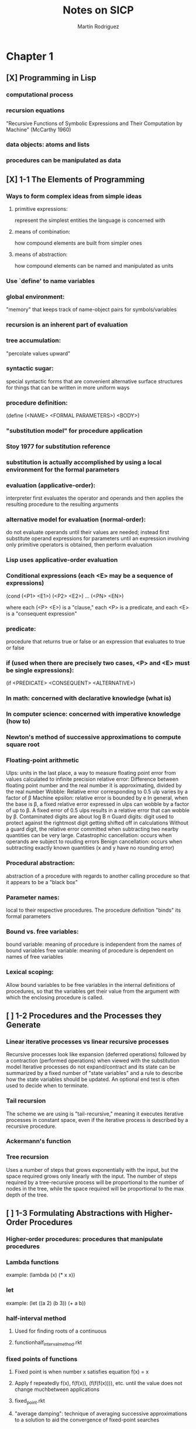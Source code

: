 #+TITLE:     Notes on SICP
#+AUTHOR:    Martín Rodriguez
#+EMAIL:     mtrpdx@gmail.com

* Chapter 1
** [X] Programming in Lisp
*** computational process
*** recursion equations
"Recursive Functions of Symbolic Expressions and Their Computation by Machine" (McCarthy 1960)
*** data objects: atoms and lists
*** procedures can be manipulated as data
** [X] 1-1 The Elements of Programming
*** Ways to form complex ideas from simple ideas
**** primitive expressions:
represent the simplest entities the language is concerned with
**** means of combination:
how compound elements are built from simpler ones
**** means of abstraction:
how compound elements can be named and manipulated as units
*** Use `define' to name variables
*** global environment:
"memory" that keeps track of name-object pairs for symbols/variables
*** recursion is an inherent part of evaluation
*** tree accumulation:
"percolate values upward"
*** syntactic sugar:
special syntactic forms that are convenient alternative surface structures for things that can be written in more uniform ways
*** procedure definition:
(define (<NAME> <FORMAL PARAMETERS>) <BODY>)
*** "substitution model" for procedure application
*** Stoy 1977 for substitution reference
*** substitution is actually accomplished by using a local environment for the formal parameters
*** evaluation (applicative-order):
interpreter first evaluates the operator and operands and then applies the resulting procedure to the resulting arguments
*** alternative model for evaluation (normal-order):
do not evaluate operands until their values are needed; instead first substitute operand expressions for parameters until an expression involving only primitive operators is obtained, then perform evaluation
*** Lisp uses applicative-order evaluation
*** Conditional expressions (each <E> may be a sequence of expressions)
(cond (<P1> <E1>)
      (<P2> <E2>)
      ...
      (<PN> <EN>)

where each (<P> <E>) is a "clause," each <P> is a predicate, and each <E> is a "consequent expression"
*** predicate:
procedure that returns true or false or an expression that evaluates to true or false
*** if (used when there are precisely two cases, <P> and <E> must be single expressions):
(if <PREDICATE> <CONSEQUENT> <ALTERNATIVE>)
*** In math: concerned with declarative knowledge (what is)
*** In computer science: concerned with imperative knowledge (how to)
*** Newton's method of successive approximations to compute square root
*** Floating-point arithmetic
Ulps: units in the last place, a way to measure floating point error from values calculated to infinite precision
relative error: Difference between floating point number and the real number it is approximating, divided by the real number
Wobble: Relative error corresponding to 0.5 ulp varies by a factor of β
Machine epsilon: relative error is bounded by e
In general, when the base is β, a fixed relative error expressed in ulps can wobble by a factor of up to β. A fixed error of 0.5 ulps results in a relative error that can wobble by β.
Contaminated digits are about log Β n
Guard digits: digit used to protect against the rightmost digit getting shifted off in calculations
Without a guard digit, the relative error committed when subtracting two nearby quantities can be very large.
Catastrophic cancellation: occurs when operands are subject to rouding errors
Benign cancellation: occurs when subtracting exactly known quantities (x and y have no rounding error)
*** Procedural abstraction:
abstraction of a procedure with regards to another calling procedure so that it appears to be a "black box"
*** Parameter names:
local to their respective procedures. The procedure definition "binds" its formal parameters
*** Bound vs. free variables:
bound variable: meaning of procedure is independent from the names of bound variables
free variable: meaning of procedure is dependent on names of free variables
*** Lexical scoping:
Allow bound variables to be free variables in the internal definitions of procedures, so that the variables get their value from the argument with which the enclosing procedure is called.

** [ ] 1-2 Procedures and the Processes they Generate
*** Linear iterative processes vs linear recursive processes
Recursive processes look like expansion (deferred operations) followed by a contraction (performed operations) when viewed with the substitution model
Iterative processes do not expand/contract and its state can be summarized by a fixed number of "state variables" and a rule to describe how the state variables should be updated. An optional end test is often used to decide when to terminate.
*** Tail recursion
The scheme we are using is "tail-recursive," meaning it executes iterative processes in constant space, even if the iterative process is described by a recursive procedure.
*** Ackermann's function
*** Tree recursion
Uses a number of steps that grows exponentially with the input, but the space required grows only linearly with the input. The number of steps required by a tree-recursive process will be proportional to the number of nodes in the tree, while the space required will be proportional to the max depth of the tree.
** [ ] 1-3 Formulating Abstractions with Higher-Order Procedures
*** Higher-order procedures: procedures that manipulate procedures
*** Lambda functions
example:
(lambda (x) (* x x))
*** let
example:
(let ((a 2)
      (b 3))
      (+ a b))
*** half-interval method
**** Used for finding roots of a continuous
**** functionhalf_interval_method.rkt
*** fixed points of functions
**** Fixed point is when number x satisfies equation f(x) = x
**** Apply f repeatedly f(x), f(f(x)), (f(f(f(x)))), etc. until the value does not change muchbetween applications
**** fixed_point.rkt
**** "average damping": technique of averaging successive approximations to a solution to aid the convergence of fixed-point searches
* Chapter 2
** [ ] Building Abstractions with Data
** [ ] Introduction to Data Abstraction
** [ ] Hierarchical Data and the Closure Property
** [ ] Symbolic Data
** [ ] Multiple Representations for Abstract Data
** [ ] Systems with Generic Operations
* Chapter 3
** [ ] Modularity, Objects, and State
** [ ] Assignment and Local State
** [ ] The Environment Model of Evaluation
** [ ] Modeling with Mutable Data
** [ ] Concurrency: Time Is of the Essence
** [ ] Streams
* Chapter 4
** [ ] Metalinguistic Abstraction
** [ ] The Metacircular Evaluator
** [ ] Variations on a Scheme -- Lazy Evaluation
** [ ] Variations on a Scheme -- Nondeterministic Computing
** [ ] Logic Programming
** [ ] Implementing the Query System
* Chapter 5
** [ ] Computing with Register Machines
** [ ] Designing Register Machines
** [ ] A Register-Machine Simulator
** [ ] Storage Allocation and Garbage Collection
** [ ] Registers and Operations
** [ ] An Overview of the Compiler
